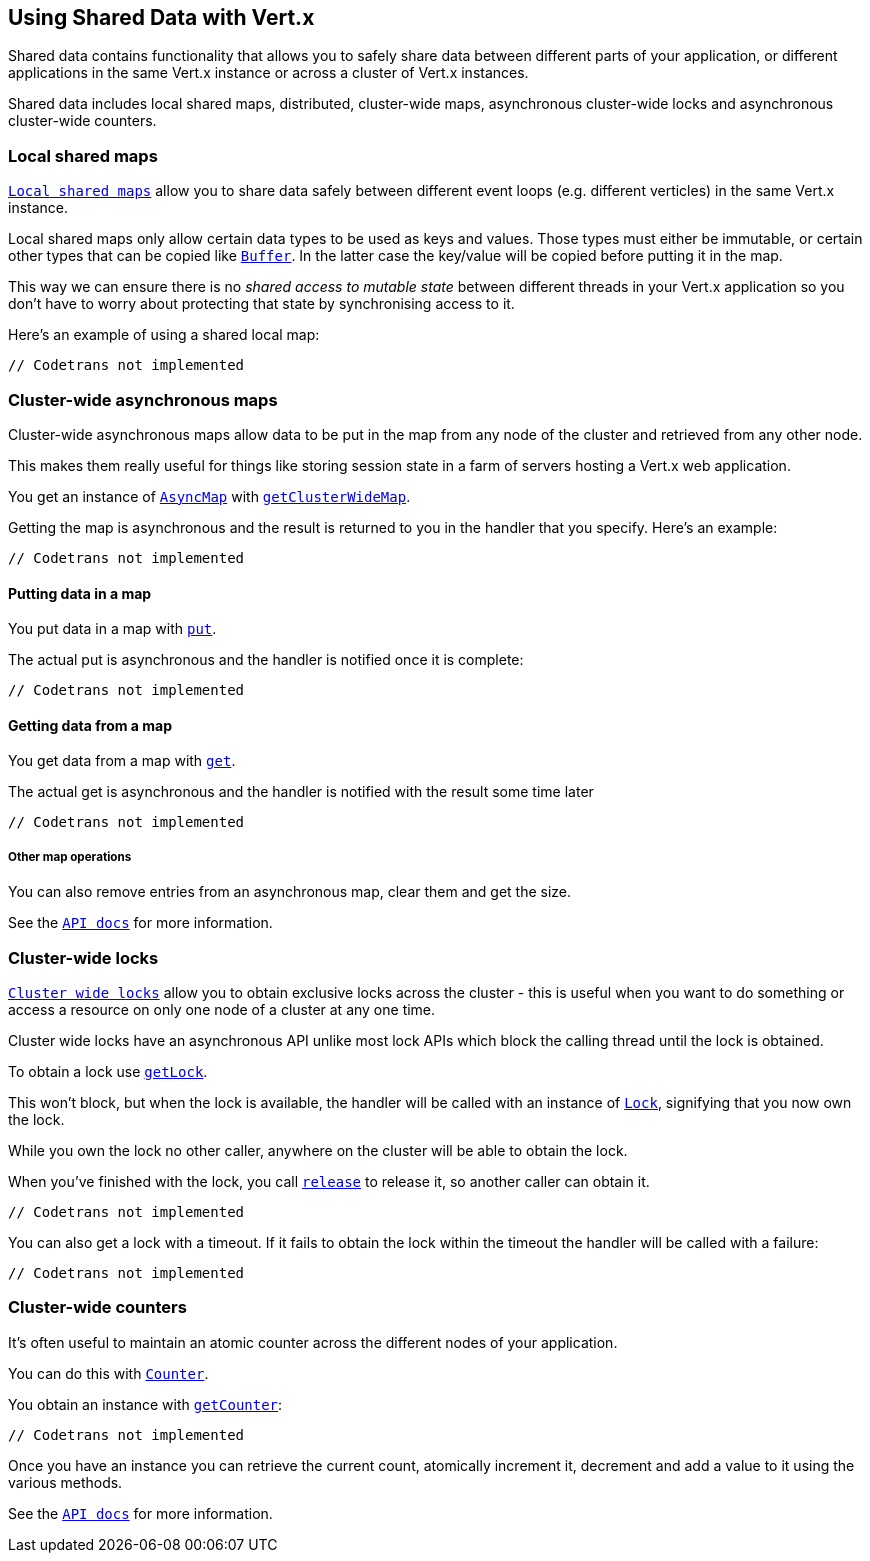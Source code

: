 == Using Shared Data with Vert.x

Shared data contains functionality that allows you to safely share data between different parts of your application,
or different applications in the same Vert.x instance or across a cluster of Vert.x instances.

Shared data includes local shared maps, distributed, cluster-wide maps, asynchronous cluster-wide locks and
asynchronous cluster-wide counters.

=== Local shared maps

`link:scaladocs/io/vertx/scala/core/shareddata/LocalMap.html[Local shared maps]` allow you to share data safely between different event
loops (e.g. different verticles) in the same Vert.x instance.

Local shared maps only allow certain data types to be used as keys and values. Those types must either be immutable,
or certain other types that can be copied like `link:scaladocs/io/vertx/scala/core/buffer/Buffer.html[Buffer]`. In the latter case the key/value
will be copied before putting it in the map.

This way we can ensure there is no _shared access to mutable state_ between different threads in your Vert.x application
so you don't have to worry about protecting that state by synchronising access to it.

Here's an example of using a shared local map:

[source,scala]
----
// Codetrans not implemented
----

=== Cluster-wide asynchronous maps

Cluster-wide asynchronous maps allow data to be put in the map from any node of the cluster and retrieved from any
other node.

This makes them really useful for things like storing session state in a farm of servers hosting a Vert.x web
application.

You get an instance of `link:scaladocs/io/vertx/scala/core/shareddata/AsyncMap.html[AsyncMap]` with
`link:scaladocs/io/vertx/scala/core/shareddata/SharedData.html#getClusterWideMap(java.lang.String,%20io.vertx.core.Handler)[getClusterWideMap]`.

Getting the map is asynchronous and the result is returned to you in the handler that you specify. Here's an example:

[source,scala]
----
// Codetrans not implemented
----

==== Putting data in a map

You put data in a map with `link:scaladocs/io/vertx/scala/core/shareddata/AsyncMap.html#put(java.lang.Object,%20java.lang.Object,%20io.vertx.core.Handler)[put]`.

The actual put is asynchronous and the handler is notified once it is complete:

[source,scala]
----
// Codetrans not implemented
----

==== Getting data from a map

You get data from a map with `link:scaladocs/io/vertx/scala/core/shareddata/AsyncMap.html#get(java.lang.Object,%20io.vertx.core.Handler)[get]`.

The actual get is asynchronous and the handler is notified with the result some time later

[source,scala]
----
// Codetrans not implemented
----

===== Other map operations

You can also remove entries from an asynchronous map, clear them and get the size.

See the `link:scaladocs/io/vertx/scala/core/shareddata/AsyncMap.html[API docs]` for more information.

=== Cluster-wide locks

`link:scaladocs/io/vertx/scala/core/shareddata/Lock.html[Cluster wide locks]` allow you to obtain exclusive locks across the cluster -
this is useful when you want to do something or access a resource on only one node of a cluster at any one time.

Cluster wide locks have an asynchronous API unlike most lock APIs which block the calling thread until the lock
is obtained.

To obtain a lock use `link:scaladocs/io/vertx/scala/core/shareddata/SharedData.html#getLock(java.lang.String,%20io.vertx.core.Handler)[getLock]`.

This won't block, but when the lock is available, the handler will be called with an instance of `link:scaladocs/io/vertx/scala/core/shareddata/Lock.html[Lock]`,
signifying that you now own the lock.

While you own the lock no other caller, anywhere on the cluster will be able to obtain the lock.

When you've finished with the lock, you call `link:scaladocs/io/vertx/scala/core/shareddata/Lock.html#release()[release]` to release it, so
another caller can obtain it.

[source,scala]
----
// Codetrans not implemented
----

You can also get a lock with a timeout. If it fails to obtain the lock within the timeout the handler will be called
with a failure:

[source,scala]
----
// Codetrans not implemented
----

=== Cluster-wide counters

It's often useful to maintain an atomic counter across the different nodes of your application.

You can do this with `link:scaladocs/io/vertx/scala/core/shareddata/Counter.html[Counter]`.

You obtain an instance with `link:scaladocs/io/vertx/scala/core/shareddata/SharedData.html#getCounter(java.lang.String,%20io.vertx.core.Handler)[getCounter]`:

[source,scala]
----
// Codetrans not implemented
----

Once you have an instance you can retrieve the current count, atomically increment it, decrement and add a value to
it using the various methods.

See the `link:scaladocs/io/vertx/scala/core/shareddata/Counter.html[API docs]` for more information.